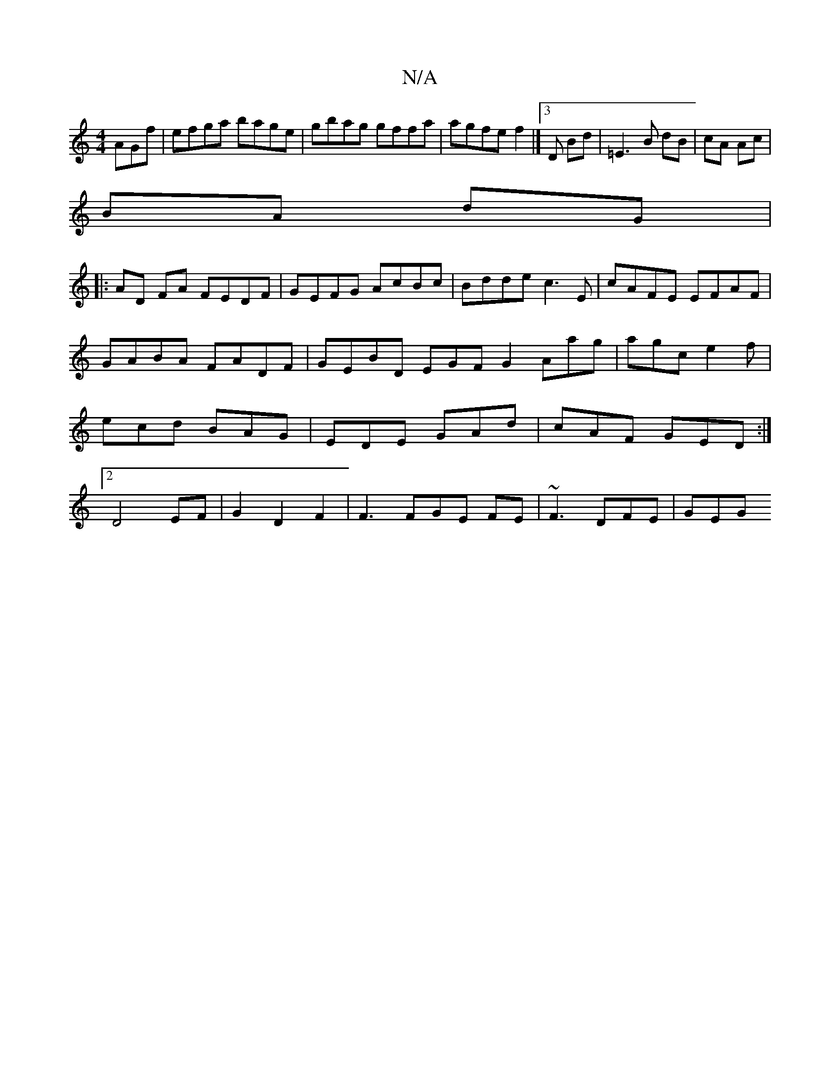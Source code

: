 X:1
T:N/A
M:4/4
R:N/A
K:Cmajor
AGf|efga bage|gbag gffa|agfe f2|]3 D Bd|=E3B dB|cA Ac|
BA dG|
||
|:AD FA FEDF|GEFG AcBc|Bdde c3E|cAFE EFAF|
GABA FADF|GEBD EGFG2Aag|agc e2f|ecd BAG|EDE GAd|cAF GED:|2 D4 EF|G2D2F2|F3FGE FE|~F3 DFE|GEG